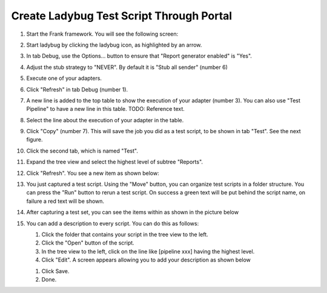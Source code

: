 .. _createLadybugTestScriptThroughPortal:

Create Ladybug Test Script Through Portal
=========================================

#. Start the Frank framework. You will see the following screen:

   .. image:: startLadybug.png

#. Start ladybug by clicking the ladybug icon, as highlighted by an arrow.
#. In tab Debug, use the Options... button to ensure that "Report generator enabled" is "Yes".

   .. image:: reportGeneratorEnabledYes.png

#. Adjust the stub strategy to "NEVER". By default it is "Stub all sender" (number 6)

   .. image:: stubStrategyNever.png

#. Execute one of your adapters.
#. Click "Refresh" in tab Debug (number 1).
#. A new line is added to the top table to show the execution of your adapter (number 3). You can also use "Test Pipeline" to have a new line in this table. TODO: Reference text.
#. Select the line about the execution of your adapter in the table.
#. Click "Copy" (number 7). This will save the job you did as a test script, to be shown in tab "Test". See the next figure.
#. Click the second tab, which is named "Test".
#. Expand the tree view and select the highest level of subtree "Reports".
#. Click "Refresh". You see a new item as shown below:

   .. image:: treeViewRefresh.png

#. You just captured a test script. Using the "Move" button, you can organize test scripts in a folder structure. You can press the "Run" button to rerun a test script. On success a green text will be put behind the script name, on failure a red text will be shown.
#. After capturing a test set, you can see the items within as shown in the picture below

   .. image:: capturedTestSetItems.png

#. You can add a description to every script. You can do this as follows:

   #. Click the folder that contains your script in the tree view to the left.
   #. Click the "Open" button of the script.
   #. In the tree view to the left, click on the line like [pipeline xxx] having the highest level.
   #. Click "Edit". A screen appears allowing you to add your description as shown below

   .. image:: testscriptAddDescription.png

   #. Click Save.
   #. Done.

